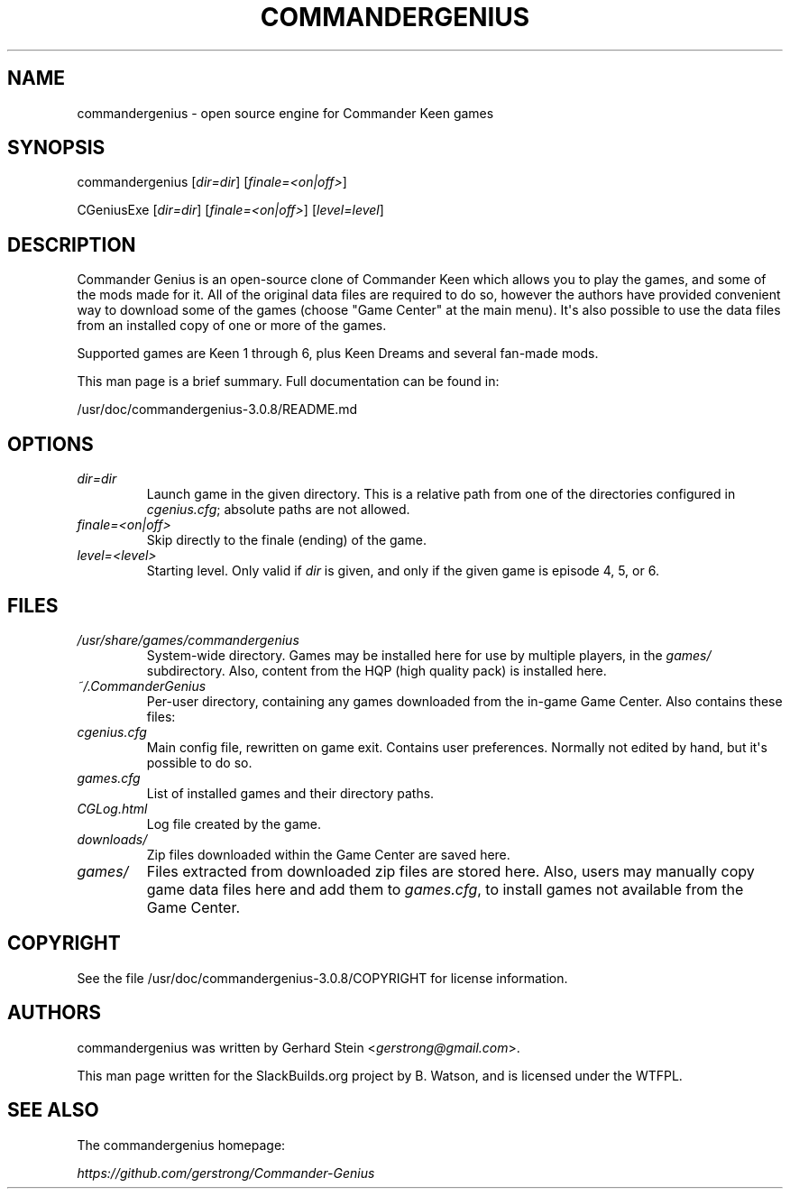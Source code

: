 .\" Man page generated from reStructuredText.
.
.
.nr rst2man-indent-level 0
.
.de1 rstReportMargin
\\$1 \\n[an-margin]
level \\n[rst2man-indent-level]
level margin: \\n[rst2man-indent\\n[rst2man-indent-level]]
-
\\n[rst2man-indent0]
\\n[rst2man-indent1]
\\n[rst2man-indent2]
..
.de1 INDENT
.\" .rstReportMargin pre:
. RS \\$1
. nr rst2man-indent\\n[rst2man-indent-level] \\n[an-margin]
. nr rst2man-indent-level +1
.\" .rstReportMargin post:
..
.de UNINDENT
. RE
.\" indent \\n[an-margin]
.\" old: \\n[rst2man-indent\\n[rst2man-indent-level]]
.nr rst2man-indent-level -1
.\" new: \\n[rst2man-indent\\n[rst2man-indent-level]]
.in \\n[rst2man-indent\\n[rst2man-indent-level]]u
..
.TH "COMMANDERGENIUS" 6 "2021-10-21" "3.0.8" "SlackBuilds.org"
.SH NAME
commandergenius \- open source engine for Commander Keen games
.\" RST source for commandergenius(6) man page. Convert with:
.
.\" rst2man.py commandergenius.rst > commandergenius.6
.
.\" rst2man.py comes from the SBo development/docutils package.
.
.SH SYNOPSIS
.sp
commandergenius [\fIdir=dir\fP] [\fIfinale=<on|off>\fP]
.sp
CGeniusExe [\fIdir=dir\fP] [\fIfinale=<on|off>\fP] [\fIlevel=level\fP]
.SH DESCRIPTION
.sp
Commander Genius is an open\-source clone of Commander Keen which allows
you to play the games, and some of the mods made for it. All of the
original data files are required to do so, however the authors have
provided convenient way to download some of the games (choose "Game
Center" at the main menu). It\(aqs also possible to use the data files from
an installed copy of one or more of the games.
.sp
Supported games are Keen 1 through 6, plus Keen Dreams and several
fan\-made mods.
.sp
This man page is a brief summary. Full documentation can be found
in:
.sp
/usr/doc/commandergenius\-3.0.8/README.md
.SH OPTIONS
.INDENT 0.0
.TP
.B \fIdir=dir\fP
Launch game in the given directory. This is a relative path from
one of the directories configured in \fIcgenius.cfg\fP; absolute paths
are not allowed.
.TP
.B \fIfinale=<on|off>\fP
Skip directly to the finale (ending) of the game.
.TP
.B \fIlevel=<level>\fP
Starting level. Only valid if \fIdir\fP is given, and only if the given
game is episode 4, 5, or 6.
.UNINDENT
.SH FILES
.INDENT 0.0
.TP
.B \fI/usr/share/games/commandergenius\fP
System\-wide directory. Games may be installed here for use by
multiple players, in the \fIgames/\fP subdirectory. Also, content from
the HQP (high quality pack) is installed here.
.TP
.B \fI~/.CommanderGenius\fP
Per\-user directory, containing any games downloaded from the in\-game
Game Center. Also contains these files:
.TP
.B \fIcgenius.cfg\fP
Main config file, rewritten on game exit. Contains user preferences.
Normally not edited by hand, but it\(aqs possible to do so.
.TP
.B \fIgames.cfg\fP
List of installed games and their directory paths.
.TP
.B \fICGLog.html\fP
Log file created by the game.
.TP
.B \fIdownloads/\fP
Zip files downloaded within the Game Center are saved here.
.TP
.B \fIgames/\fP
Files extracted from downloaded zip files are stored here. Also,
users may manually copy game data files here and add them to
\fIgames.cfg\fP, to install games not available from the Game Center.
.UNINDENT
.SH COPYRIGHT
.sp
See the file /usr/doc/commandergenius\-3.0.8/COPYRIGHT for license information.
.SH AUTHORS
.sp
commandergenius was written by Gerhard Stein <\fI\%gerstrong@gmail.com\fP>.
.sp
This man page written for the SlackBuilds.org project
by B. Watson, and is licensed under the WTFPL.
.SH SEE ALSO
.sp
The commandergenius homepage:
.sp
\fI\%https://github.com/gerstrong/Commander\-Genius\fP
.\" Generated by docutils manpage writer.
.
